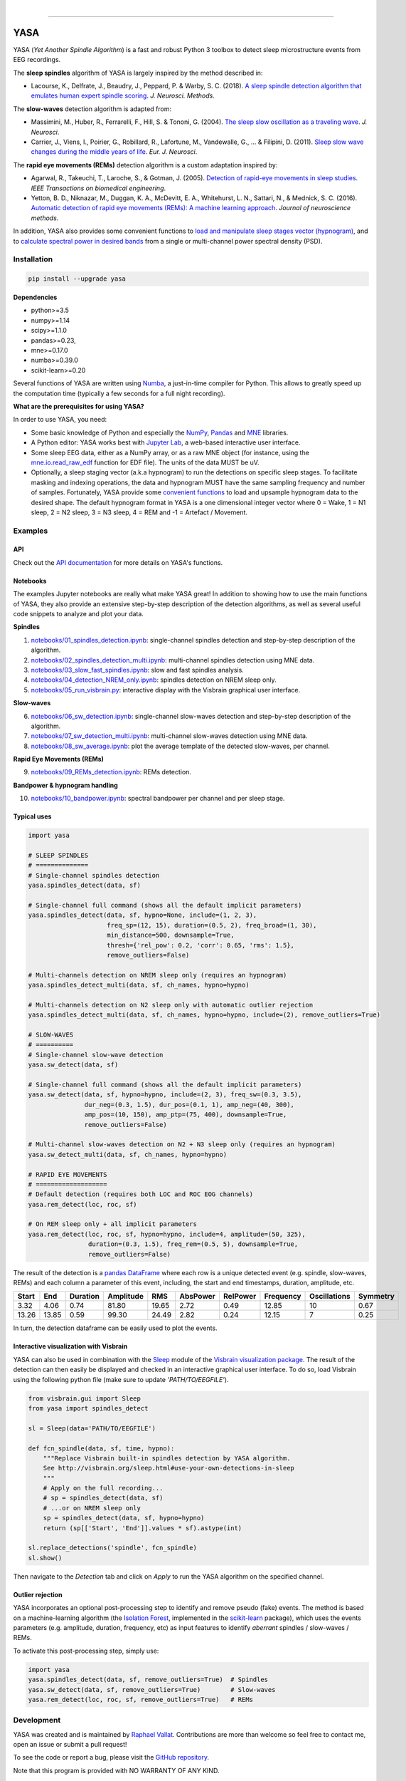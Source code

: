 .. -*- mode: rst -*-

|

.. image:: https://badge.fury.io/py/yasa.svg
    :target: https://badge.fury.io/py/yasa

.. image:: https://img.shields.io/badge/python-3.5%20%7C%203.6%20%7C%203.7-blue.svg
    :target: https://www.python.org/downloads/

.. image:: https://img.shields.io/github/license/raphaelvallat/yasa.svg
    :target: https://github.com/raphaelvallat/yasa/blob/master/LICENSE

.. image:: https://travis-ci.org/raphaelvallat/yasa.svg?branch=master
    :target: https://travis-ci.org/raphaelvallat/yasa

.. .. image:: https://ci.appveyor.com/api/projects/status/4ua0pwy62jhpd9mx?svg=true
..     :target: https://ci.appveyor.com/project/raphaelvallat/yasa

.. image:: https://codecov.io/gh/raphaelvallat/yasa/branch/master/graph/badge.svg
    :target: https://codecov.io/gh/raphaelvallat/yasa

.. image:: https://pepy.tech/badge/yasa
    :target: https://pepy.tech/badge/yasa

.. image:: https://zenodo.org/badge/DOI/10.5281/zenodo.2370600.svg
   :target: https://doi.org/10.5281/zenodo.2370600

----------------

YASA
====

YASA (*Yet Another Spindle Algorithm*) is a fast and robust Python 3 toolbox to detect sleep microstructure events from EEG recordings.

The **sleep spindles** algorithm of YASA is largely inspired by the method described in:

- Lacourse, K., Delfrate, J., Beaudry, J., Peppard, P. & Warby, S. C. (2018). `A sleep spindle detection algorithm that emulates human expert spindle scoring <https://doi.org/10.1016/j.jneumeth.2018.08.014>`_. *J. Neurosci. Methods*.

The **slow-waves** detection algorithm is adapted from:

- Massimini, M., Huber, R., Ferrarelli, F., Hill, S. & Tononi, G. (2004). `The sleep slow oscillation as a traveling wave <https://doi.org/10.1523/JNEUROSCI.1318-04.2004>`_. *J. Neurosci*.

- Carrier, J., Viens, I., Poirier, G., Robillard, R., Lafortune, M., Vandewalle, G., ... & Filipini, D. (2011). `Sleep slow wave changes during the middle years of life <https://doi.org/10.1111/j.1460-9568.2010.07543.x>`_. *Eur. J. Neurosci*.

The **rapid eye movements (REMs)** detection algorithm is a custom adaptation inspired by:

- Agarwal, R., Takeuchi, T., Laroche, S., & Gotman, J. (2005). `Detection of rapid-eye movements in sleep studies <https://ieeexplore.ieee.org/abstract/document/1463327/>`_. *IEEE Transactions on biomedical engineering*.

- Yetton, B. D., Niknazar, M., Duggan, K. A., McDevitt, E. A., Whitehurst, L. N., Sattari, N., & Mednick, S. C. (2016). `Automatic detection of rapid eye movements (REMs): A machine learning approach <https://www.sciencedirect.com/science/article/pii/S0165027015004173>`_. *Journal of neuroscience methods*.

In addition, YASA also provides some convenient functions to `load and manipulate sleep stages vector (hypnogram) <https://htmlpreview.github.io/?https://raw.githubusercontent.com/raphaelvallat/yasa/master/html/hypno.html>`_, and to `calculate spectral power in desired bands <https://htmlpreview.github.io/?https://raw.githubusercontent.com/raphaelvallat/yasa/master/html/spectral.html#yasa.spectral.bandpower_from_psd>`_ from a single or multi-channel power spectral density (PSD).

Installation
~~~~~~~~~~~~

.. code-block:: shell

  pip install --upgrade yasa

**Dependencies**

- python>=3.5
- numpy>=1.14
- scipy>=1.1.0
- pandas>=0.23,
- mne>=0.17.0
- numba>=0.39.0
- scikit-learn>=0.20

Several functions of YASA are written using `Numba <http://numba.pydata.org/>`_, a just-in-time compiler for Python. This allows to greatly speed up the computation time (typically a few seconds for a full night recording).

**What are the prerequisites for using YASA?**

In order to use YASA, you need:

- Some basic knowledge of Python and especially the `NumPy <https://docs.scipy.org/doc/numpy/user/quickstart.html>`_, `Pandas <https://pandas.pydata.org/pandas-docs/stable/getting_started/10min.html>`_ and `MNE <https://martinos.org/mne/stable/index.html>`_ libraries.
- A Python editor: YASA works best with `Jupyter Lab <https://jupyterlab.readthedocs.io/en/stable/index.html>`_, a web-based interactive user interface.
- Some sleep EEG data, either as a NumPy array, or as a raw MNE object (for instance, using the `mne.io.read_raw_edf <https://mne-tools.github.io/stable/generated/mne.io.read_raw_edf.html>`_ function for EDF file). The units of the data MUST be uV.
- Optionally, a sleep staging vector (a.k.a hypnogram) to run the detections on specific sleep stages. To facilitate masking and indexing operations, the data and hypnogram MUST have the same sampling frequency and number of samples. Fortunately, YASA provide some `convenient functions <https://htmlpreview.github.io/?https://raw.githubusercontent.com/raphaelvallat/yasa/master/html/hypno.html>`_ to load and upsample hypnogram data to the desired shape. The default hypnogram format in YASA is a one dimensional integer vector where 0 = Wake, 1 = N1 sleep, 2 = N2 sleep, 3 = N3 sleep, 4 = REM and -1 = Artefact / Movement.

Examples
~~~~~~~~

API
---

Check out the `API documentation <http://htmlpreview.github.io/?https://raw.githubusercontent.com/raphaelvallat/yasa/master/html/main.html>`_ for more details on YASA's functions.

Notebooks
---------

The examples Jupyter notebooks are really what make YASA great! In addition to showing how to use the main functions of YASA, they also provide an extensive step-by-step description of the detection algorithms, as well as several useful code snippets to analyze and plot your data.

**Spindles**

1. `notebooks/01_spindles_detection.ipynb <notebooks/01_spindles_detection.ipynb>`_: single-channel spindles detection and step-by-step description of the algorithm.
2. `notebooks/02_spindles_detection_multi.ipynb <notebooks/02_spindles_detection_multi.ipynb>`_: multi-channel spindles detection using MNE data.
3. `notebooks/03_slow_fast_spindles.ipynb <notebooks/03_slow_fast_spindles.ipynb>`_: slow and fast spindles analysis.
4. `notebooks/04_detection_NREM_only.ipynb <notebooks/04_detection_NREM_only.ipynb>`_: spindles detection on NREM sleep only.
5. `notebooks/05_run_visbrain.py <notebooks/05_run_visbrain.py>`_: interactive display with the Visbrain graphical user interface.

**Slow-waves**

6. `notebooks/06_sw_detection.ipynb <notebooks/06_sw_detection.ipynb>`_: single-channel slow-waves detection and step-by-step description of the algorithm.
7. `notebooks/07_sw_detection_multi.ipynb <notebooks/07_sw_detection_multi.ipynb>`_: multi-channel slow-waves detection using MNE data.
8. `notebooks/08_sw_average.ipynb <notebooks/08_sw_average.ipynb>`_: plot the average template of the detected slow-waves, per channel.

**Rapid Eye Movements (REMs)**

9. `notebooks/09_REMs_detection.ipynb <notebooks/09_REMs_detection.ipynb>`_: REMs detection.

**Bandpower & hypnogram handling**

10. `notebooks/10_bandpower.ipynb <notebooks/10_bandpower.ipynb>`_: spectral bandpower per channel and per sleep stage.

Typical uses
------------

.. code-block:: python

  import yasa

  # SLEEP SPINDLES
  # ==============
  # Single-channel spindles detection
  yasa.spindles_detect(data, sf)

  # Single-channel full command (shows all the default implicit parameters)
  yasa.spindles_detect(data, sf, hypno=None, include=(1, 2, 3),
                       freq_sp=(12, 15), duration=(0.5, 2), freq_broad=(1, 30),
                       min_distance=500, downsample=True,
                       thresh={'rel_pow': 0.2, 'corr': 0.65, 'rms': 1.5},
                       remove_outliers=False)

  # Multi-channels detection on NREM sleep only (requires an hypnogram)
  yasa.spindles_detect_multi(data, sf, ch_names, hypno=hypno)

  # Multi-channels detection on N2 sleep only with automatic outlier rejection
  yasa.spindles_detect_multi(data, sf, ch_names, hypno=hypno, include=(2), remove_outliers=True)

  # SLOW-WAVES
  # ==========
  # Single-channel slow-wave detection
  yasa.sw_detect(data, sf)

  # Single-channel full command (shows all the default implicit parameters)
  yasa.sw_detect(data, sf, hypno=hypno, include=(2, 3), freq_sw=(0.3, 3.5),
                 dur_neg=(0.3, 1.5), dur_pos=(0.1, 1), amp_neg=(40, 300),
                 amp_pos=(10, 150), amp_ptp=(75, 400), downsample=True,
                 remove_outliers=False)

  # Multi-channel slow-waves detection on N2 + N3 sleep only (requires an hypnogram)
  yasa.sw_detect_multi(data, sf, ch_names, hypno=hypno)

  # RAPID EYE MOVEMENTS
  # ===================
  # Default detection (requires both LOC and ROC EOG channels)
  yasa.rem_detect(loc, roc, sf)

  # On REM sleep only + all implicit parameters
  yasa.rem_detect(loc, roc, sf, hypno=hypno, include=4, amplitude=(50, 325),
                  duration=(0.3, 1.5), freq_rem=(0.5, 5), downsample=True,
                  remove_outliers=False)

The result of the detection is a `pandas DataFrame <https://pandas.pydata.org/pandas-docs/stable/reference/api/pandas.DataFrame.html>`_ where each row is a unique detected event (e.g. spindle, slow-waves, REMs) and each column a parameter of this event, including, the start and end timestamps, duration, amplitude, etc.

.. table:: Output
   :widths: auto

=======  =====  ==========  ===========  =====  ==========  ==========  ===========  ==============  ==========
  Start    End    Duration    Amplitude    RMS    AbsPower    RelPower    Frequency    Oscillations    Symmetry
=======  =====  ==========  ===========  =====  ==========  ==========  ===========  ==============  ==========
   3.32   4.06        0.74        81.80  19.65        2.72        0.49        12.85              10        0.67
  13.26  13.85        0.59        99.30  24.49        2.82        0.24        12.15               7        0.25
=======  =====  ==========  ===========  =====  ==========  ==========  ===========  ==============  ==========

In turn, the detection dataframe can be easily used to plot the events.

.. figure::  notebooks/detection.png
   :align:   center

Interactive visualization with Visbrain
---------------------------------------

YASA can also be used in combination with the `Sleep <http://visbrain.org/sleep.html>`_ module of the `Visbrain visualization package <http://visbrain.org/index.html>`_. The result of the detection can then easily be displayed and checked in an interactive graphical user interface. To do so, load Visbrain using the following python file (make sure to update *'PATH/TO/EEGFILE'*).

.. code-block:: python

  from visbrain.gui import Sleep
  from yasa import spindles_detect

  sl = Sleep(data='PATH/TO/EEGFILE')

  def fcn_spindle(data, sf, time, hypno):
      """Replace Visbrain built-in spindles detection by YASA algorithm.
      See http://visbrain.org/sleep.html#use-your-own-detections-in-sleep
      """
      # Apply on the full recording...
      # sp = spindles_detect(data, sf)
      # ...or on NREM sleep only
      sp = spindles_detect(data, sf, hypno=hypno)
      return (sp[['Start', 'End']].values * sf).astype(int)

  sl.replace_detections('spindle', fcn_spindle)
  sl.show()

Then navigate to the *Detection* tab and click on *Apply* to run the YASA algorithm on the specified channel.

.. figure::  images/visbrain.PNG
   :align:   center


Outlier rejection
-----------------

YASA incorporates an optional post-processing step to identify and remove pseudo (fake) events.
The method is based on a machine-learning algorithm (the `Isolation Forest <https://scikit-learn.org/stable/modules/generated/sklearn.ensemble.IsolationForest.html>`_, implemented in the `scikit-learn <https://scikit-learn.org/stable/index.html>`_ package),
which uses the events parameters (e.g. amplitude, duration, frequency, etc) as input features to identify *aberrant* spindles / slow-waves / REMs.

To activate this post-processing step, simply use:

.. code-block:: python

  import yasa
  yasa.spindles_detect(data, sf, remove_outliers=True)  # Spindles
  yasa.sw_detect(data, sf, remove_outliers=True)        # Slow-waves
  yasa.rem_detect(loc, roc, sf, remove_outliers=True)   # REMs


Development
~~~~~~~~~~~

YASA was created and is maintained by `Raphael Vallat <https://raphaelvallat.com>`_. Contributions are more than welcome so feel free to contact me, open an issue or submit a pull request!

To see the code or report a bug, please visit the `GitHub repository <https://github.com/raphaelvallat/yasa>`_.

Note that this program is provided with NO WARRANTY OF ANY KIND.

Citation
~~~~~~~~

To cite YASA, please use the Zenodo DOI:

.. image:: https://zenodo.org/badge/DOI/10.5281/zenodo.2370600.svg
   :target: https://doi.org/10.5281/zenodo.2370600
